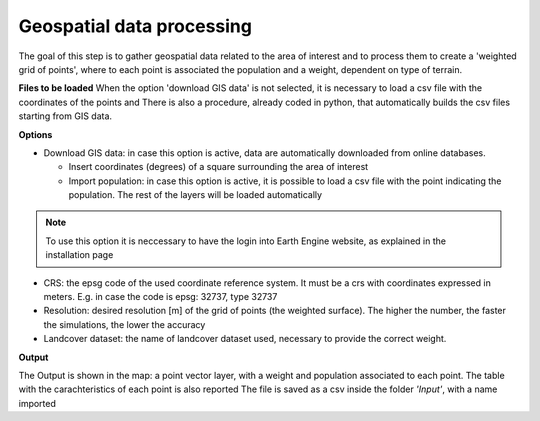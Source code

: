 .. _geospatial data processing:

============================
Geospatial data processing
============================

The goal of this step is to gather geospatial data related to the area of interest and to process them to create a 'weighted grid of points',
where to each point is associated the population and a weight, dependent on type of terrain.

**Files to be loaded**
When the option 'download GIS data' is not selected, it is necessary to load a csv file with the coordinates
of the points and
There is also a procedure, already coded in python, that automatically builds the csv files starting from GIS data.

.. seealso::

   :ref:`Input data preparation  <input_preparation>`


**Options**

* Download GIS data: in case this option is active, data are automatically downloaded from online databases.

  * Insert coordinates (degrees) of a square surrounding the area of interest
  * Import population: in case this option is active, it is possible to load a csv file with the point indicating the population. The rest of the layers will be loaded automatically

.. note::
    To use this option it is neccessary to have the login into Earth Engine website, as explained in the installation page

* CRS: the epsg code of the used coordinate reference system. It must be a crs with coordinates expressed in meters. E.g. in case the code is epsg: 32737, type 32737
* Resolution: desired resolution [m] of the grid of points (the weighted surface). The higher the number, the faster the simulations, the lower the accuracy
* Landcover dataset: the name of landcover dataset used, necessary to provide the correct weight.

**Output**

The Output is shown in the map: a point vector layer, with a weight and population associated to each point.
The table with the carachteristics of each point is also reported
The file is saved as a csv inside the folder *'Input'*, with a name imported
